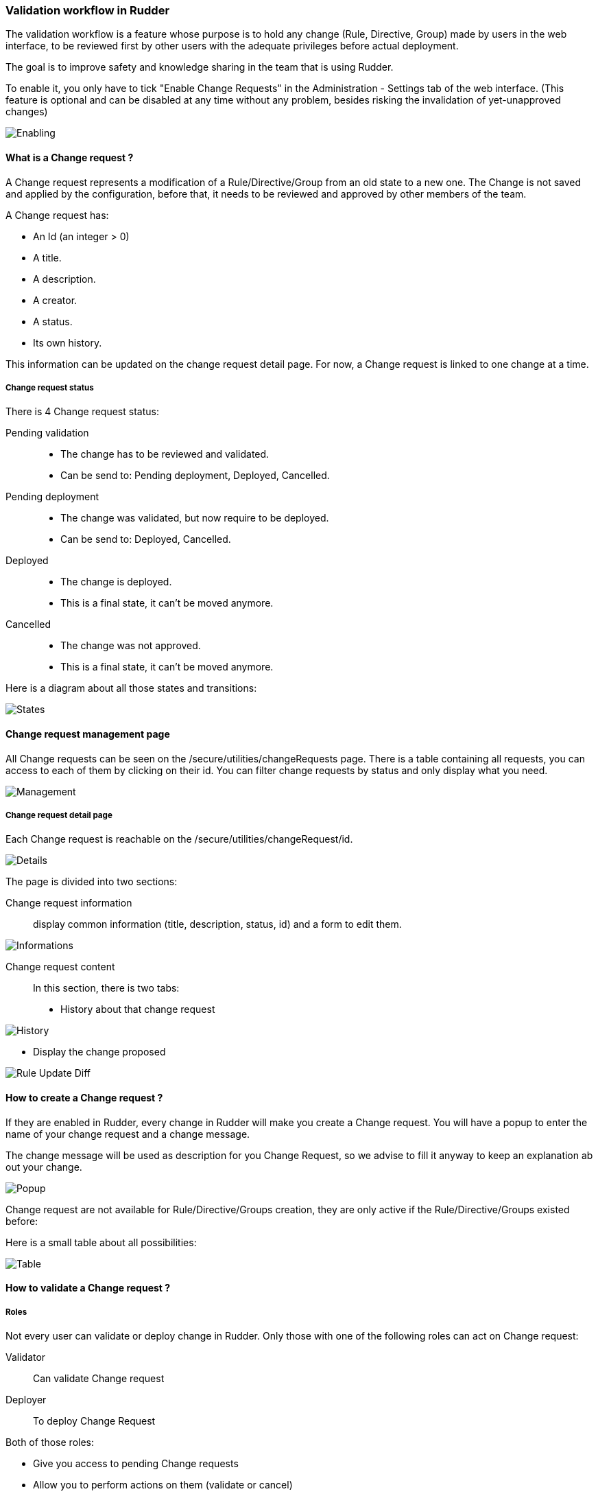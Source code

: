 === Validation workflow in Rudder

The validation workflow is a feature whose purpose is to hold any change (Rule, Directive, Group) made by users in the web interface,
to be reviewed first by other users with the adequate privileges before actual deployment.

The goal is to improve safety and knowledge sharing in the team that is using Rudder.

To enable it, you only have to tick "Enable Change Requests" in the Administration - Settings tab of the web interface. (This feature
is optional and can be disabled at any time without any problem, besides risking the invalidation of yet-unapproved changes)

image::workflows/Enabling.png[]

==== What is a Change request ? 

A Change request represents a modification of a Rule/Directive/Group from an old state to a new one.
The Change is not saved and applied by the configuration, before that, it needs to be reviewed and approved by other members of the team.

A Change request has:

- An Id (an integer > 0)
- A title.
- A description.
- A creator.
- A status.
- Its own history.

This information can be updated on the change request detail page.
For now, a Change request is linked to one change at a time.

===== Change request status

There is 4 Change request status:

Pending validation::
- The change has to be reviewed and validated.
- Can be send to: Pending deployment, Deployed, Cancelled.

Pending deployment::
- The change was validated, but now require to be deployed.
- Can be send to: Deployed, Cancelled.

Deployed::
- The change is deployed.
- This is a final state, it can't be moved anymore.

Cancelled::
- The change was not approved.
- This is a final state, it can't be moved anymore.

Here is a diagram about all those states and transitions:

image::workflows/States.png[]

==== Change request management page 

All Change requests can be seen on the /secure/utilities/changeRequests page.
There is a table containing all requests, you can access to each of them by clicking on their id.
You can filter change requests by status and only display what you need.

image::workflows/Management.png[]

===== Change request detail page

Each Change request is reachable on the /secure/utilities/changeRequest/id.

image::workflows/Details.png[]

The page is divided into two sections:

Change request information::

display common information (title, description, status, id) and a form to edit them.

image::workflows/Informations.png[]

Change request content::

In this section, there is two tabs: 
- History about that change request

image:workflows/History.png[]

- Display the change proposed

image:workflows/Rule_Update_Diff.png[]


==== How to create a Change request ? 

If they are enabled in Rudder, every change in Rudder will make you create a Change request.
You will have a popup to enter the name of your change request and a change message.

The change message will be used as description for you Change Request, so we advise to fill it anyway to keep an explanation ab out your change.

image::workflows/Popup.png[]

Change request are not available for Rule/Directive/Groups creation, they are only active if the Rule/Directive/Groups existed before:

Here is a small table about all possibilities: 

image::workflows/Table.png[]

==== How to validate a Change request ?

===== Roles 

Not every user can validate or deploy change in Rudder.
Only those with one of the following roles can act on Change request:

Validator::
Can validate Change request 

Deployer::
To deploy Change Request

Both of those roles:

- Give you access to pending Change requests
- Allow you to perform actions on them (validate or cancel)

You have to change users in */opt/rudder/etc/rudder-users.xml* and include those rights.
Without one of those roles, you can only access Change Request in 'Deployed' or 'Cancelled' and those you opened before.

You can deploy directly if you have both the validator and deployer roles.
The *administrator* Role gives you both the deployer and valdiator role.

There is also the possibility to access Change requests in Read only mode by using the role 'validator_read' or 'deployer_read'.

image::workflows/Validation.png[]

===== Self Validations

Using Change requests means that you want your team to share knowledge, and validate each other change.
So by default: 

- *Self validation* is disabled.
- *Self deployment* is enabled.

Those two behaviours can be changed in the property file */opt/rudder/etc/rudder-web.properties*.
'rudder.workflow.self.validation' and 'rudder.workflow.self.deployment' are the properties that define this behaviour.

==== Change request and conflicts

When the initial state of a Change request has changed (i.e.: you want to modify a Directive, but someone else changes about that Directive has been accepted before yours), your change can't be validated anymore.

image::workflows/Conflict.png[]

For now, we decided to reduce to the possibility of an error or inconsistency when there are concurrent changes.
In a future version of Rudder, there will be a system to handle those conflicts, and make sure actual changes are not overwritten.

==== Notifications:

In several parts of Rudder webapp there are some Notifications about Change requests.

===== Pending change requests

This notification is displayed only if the validator/deployer role is active on your user account.
It shows you how many Change requests are waiting to be reviewed/deployed.
Clicking on it will lead you to the Change request management page, with a filter already applied. 

image::workflows/Notification.png[]

===== Change already proposed on Rule/Directive/Group

When there is a change about the Rule/Directive/Group already proposed but not deployed/cancelled, you will be notified that there are some pending Change requests about that element.
You will be provided a Link to those change request, So you can check if the change is already proposed.

image::workflows/Warning.png[]


